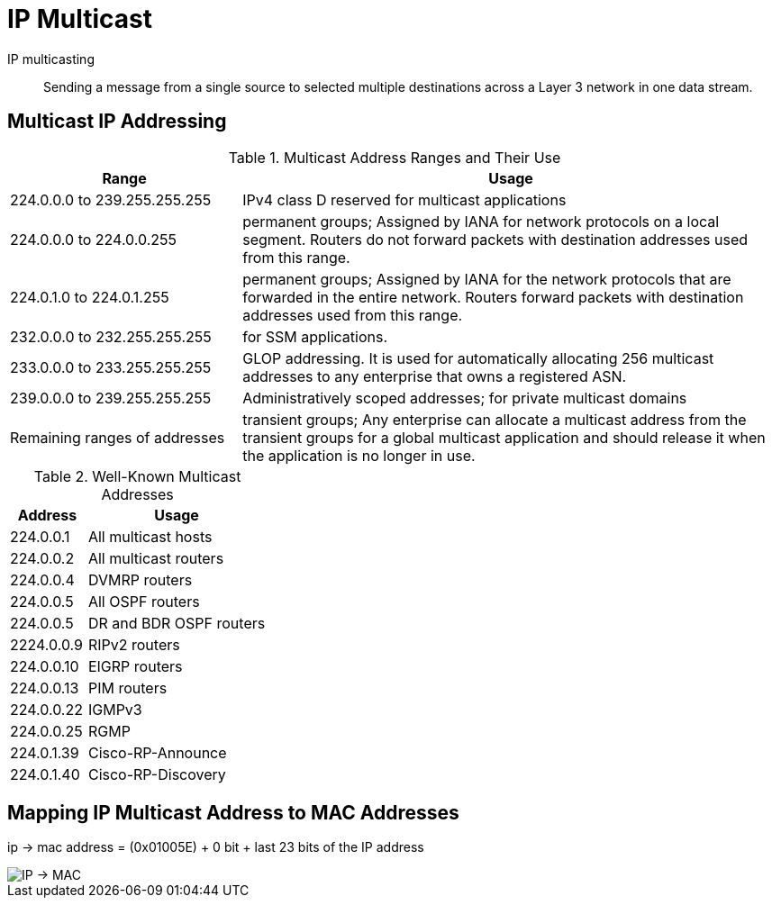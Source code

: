 = IP Multicast


IP multicasting::
Sending a message from a single source to selected multiple destinations across a
Layer 3 network in one data stream.


== Multicast IP Addressing

.Multicast Address Ranges and Their Use
[cols="30,70"]
,===
Range                         ,  Usage

224.0.0.0 to 239.255.255.255  , IPv4 class D reserved for multicast applications
224.0.0.0 to 224.0.0.255      , permanent groups; Assigned by IANA for network protocols on a local segment. Routers do not forward packets with destination addresses used from this range.
224.0.1.0 to 224.0.1.255      , permanent groups; Assigned by IANA for the network protocols that are forwarded in the entire network. Routers forward packets with destination addresses used from this range.
232.0.0.0 to 232.255.255.255  , for SSM applications.
233.0.0.0 to 233.255.255.255  , GLOP addressing. It is used for automatically allocating 256 multicast addresses to any enterprise that owns a registered ASN.
239.0.0.0 to 239.255.255.255  , Administratively scoped addresses; for private multicast domains
Remaining ranges of addresses , transient groups; Any enterprise can allocate a multicast address from the transient groups for a global multicast application and should release it when the application is no longer in use.
,===


.Well-Known Multicast Addresses
[cols="30,70"]
:===
Address    : Usage

224.0.0.1  : All multicast hosts
224.0.0.2  : All multicast routers
224.0.0.4  : DVMRP routers
224.0.0.5  : All OSPF routers
224.0.0.5  : DR and BDR OSPF routers
2224.0.0.9 : RIPv2 routers
224.0.0.10 : EIGRP routers
224.0.0.13 : PIM routers
224.0.0.22 : IGMPv3
224.0.0.25 : RGMP
224.0.1.39 : Cisco-RP-Announce
224.0.1.40 : Cisco-RP-Discovery
:===


== Mapping IP Multicast Address to MAC Addresses

ip -> mac address = (0x01005E) + 0 bit + last 23 bits of the IP address

image::mcast-ip-to-mac.png[IP -> MAC]

